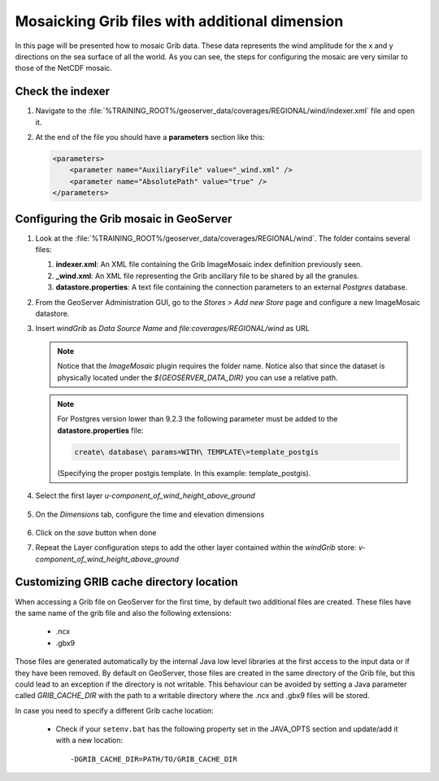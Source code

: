 .. module:: geoserver.grib_mosaic
   :synopsis: Mosaicking Grib files with additional dimension.

.. _geoserver.grib_mosaic:

Mosaicking Grib files with additional dimension
===========================================================================

In this page will be presented how to mosaic Grib data. These data represents the wind amplitude for the x and y directions on the sea surface of all the world.
As you can see, the steps for configuring the mosaic are very similar to those of the NetCDF mosaic.

Check the indexer
^^^^^^^^^^^^^^^^^^^^^^

#. Navigate to the :file:`%TRAINING_ROOT%/geoserver_data/coverages/REGIONAL/wind/indexer.xml` file and open it. 
    
#. At the end of the file you should have a **parameters** section like this:

   .. code-block:: xml
   
    <parameters>
        <parameter name="AuxiliaryFile" value="_wind.xml" />
        <parameter name="AbsolutePath" value="true" />
    </parameters>
   
Configuring the Grib mosaic in GeoServer
^^^^^^^^^^^^^^^^^^^^^^^^^^^^^^^^^^^^^^^^^^

#. Look at the :file:`%TRAINING_ROOT%/geoserver_data/coverages/REGIONAL/wind`. The folder contains several files:

   #. **indexer.xml**: An XML file containing the Grib ImageMosaic index definition previously seen.
   
   #. **_wind.xml**: An XML file representing the Grib ancillary file to be shared by all the granules.
   
   #. **datastore.properties**: A text file containing the connection parameters to an external *Postgres* database.


#. From the GeoServer Administration GUI, go to the `Stores > Add new Store` page and configure a new ImageMosaic datastore.

#. Insert `windGrib` as `Data Source Name` and `file:coverages/REGIONAL/wind` as URL

   .. figure:: img/imagemosaic_grib_ds_001.png

   .. note:: Notice that the `ImageMosaic` plugin requires the folder name. Notice also that since the dataset is physically located under the `${GEOSERVER_DATA_DIR}` you can use a relative path.

   .. note:: For Postgres version lower than 9.2.3 the following parameter must be added to the **datastore.properties** file:
   
		.. code-block:: xml
		
			create\ database\ params=WITH\ TEMPLATE\=template_postgis
	
		(Specifying the proper postgis template. In this example: template_postgis).
   
#. Select the first layer *u-component_of_wind_height_above_ground*  

   .. figure:: img/imagemosaic_grib_ds_002.png

#. On the `Dimensions` tab, configure the time and elevation dimensions

   .. figure:: img/imagemosaic_grib_ds_003.png

#. Click on the `save` button when done

#. Repeat the Layer configuration steps to add the other layer contained within the `windGrib` store: `v-component_of_wind_height_above_ground`

Customizing GRIB cache directory location
^^^^^^^^^^^^^^^^^^^^^^^^^^^^^^^^^^^^^^^^^^^^^^^^^^

When accessing a Grib file on GeoServer for the first time, by default two additional files are created. These files have the same name of the grib 
file and also the following extensions:

	* .ncx
	* .gbx9
	
Those files are generated automatically by the internal Java low level libraries at the first access to the input data or if they have 
been removed. By default on GeoServer, those files are created in the same directory of the Grib file, but this could lead to an exception if
the directory is not writable. This behaviour can be avoided by setting a Java parameter called `GRIB_CACHE_DIR` with the path to a 
writable directory where the .ncx and .gbx9 files will be stored. 

In case you need to specify a different Grib cache location:

  * Check if your ``setenv.bat`` has the following property set in the JAVA_OPTS section and update/add it with a new location::
  
    -DGRIB_CACHE_DIR=PATH/TO/GRIB_CACHE_DIR
